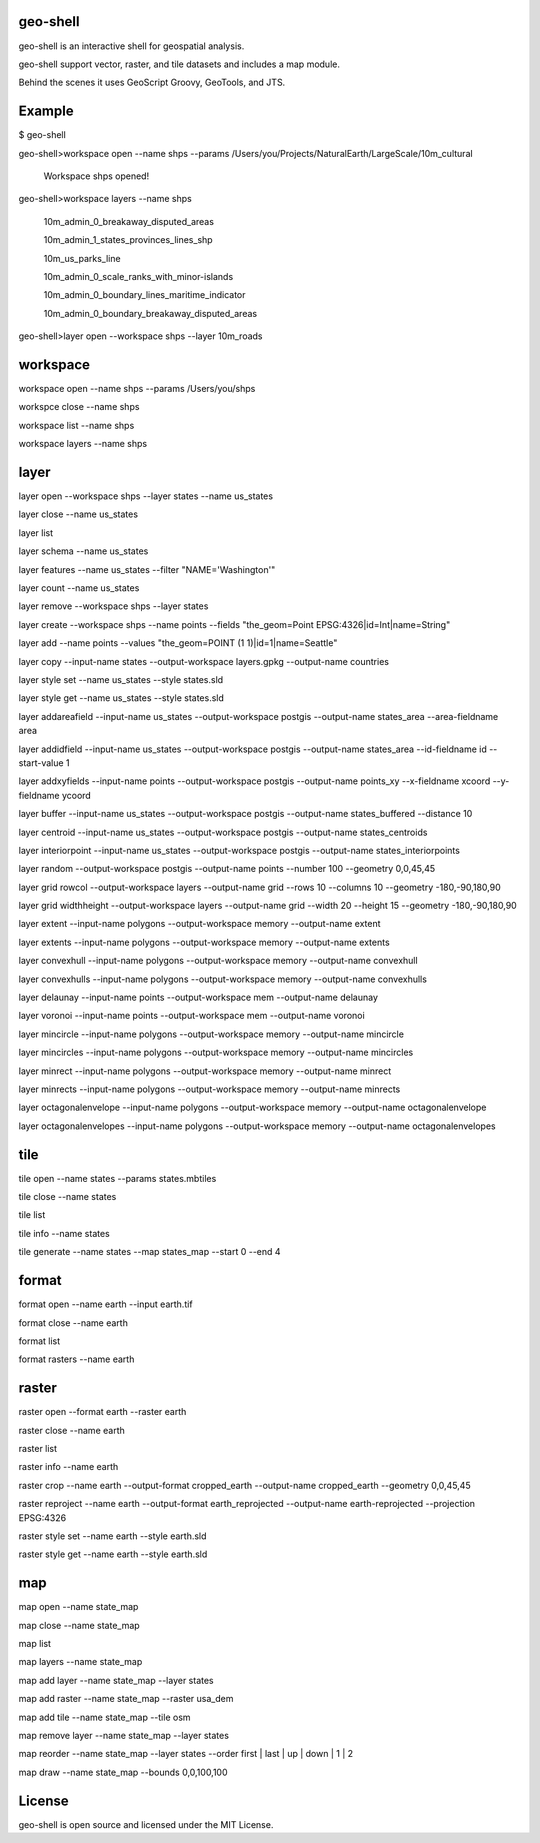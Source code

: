 .. image:: https://travis-ci.org/jericks/geo-shell.svg?branch=master
    :target: https://travis-ci.org/jericks/geo-shell

geo-shell
---------
geo-shell is an interactive shell for geospatial analysis. 

geo-shell support vector, raster, and tile datasets and includes a map module.

Behind the scenes it uses GeoScript Groovy, GeoTools, and JTS.

Example
-------
$ geo-shell

geo-shell>workspace open --name shps --params /Users/you/Projects/NaturalEarth/LargeScale/10m_cultural

   Workspace shps opened!

geo-shell>workspace layers --name shps

   10m_admin_0_breakaway_disputed_areas

   10m_admin_1_states_provinces_lines_shp

   10m_us_parks_line

   10m_admin_0_scale_ranks_with_minor-islands

   10m_admin_0_boundary_lines_maritime_indicator

   10m_admin_0_boundary_breakaway_disputed_areas

geo-shell>layer open --workspace shps --layer 10m_roads

workspace
---------
workspace open --name shps --params /Users/you/shps

workspce close --name shps

workspace list --name shps

workspace layers --name shps

layer 
-----
layer open --workspace shps --layer states --name us_states

layer close --name us_states

layer list

layer schema --name us_states

layer features --name us_states --filter "NAME='Washington'"

layer count --name us_states

layer remove --workspace shps --layer states

layer create --workspace shps --name points --fields "the_geom=Point EPSG:4326|id=Int|name=String"

layer add --name points --values "the_geom=POINT (1 1)|id=1|name=Seattle"

layer copy --input-name states --output-workspace layers.gpkg --output-name countries

layer style set --name us_states --style states.sld

layer style get --name us_states --style states.sld

layer addareafield --input-name us_states --output-workspace postgis --output-name states_area --area-fieldname area

layer addidfield --input-name us_states --output-workspace postgis --output-name states_area --id-fieldname id --start-value 1

layer addxyfields --input-name points --output-workspace postgis --output-name points_xy --x-fieldname xcoord --y-fieldname ycoord

layer buffer --input-name us_states --output-workspace postgis --output-name states_buffered --distance 10

layer centroid --input-name us_states --output-workspace postgis --output-name states_centroids

layer interiorpoint --input-name us_states --output-workspace postgis --output-name states_interiorpoints

layer random --output-workspace postgis --output-name points --number 100 --geometry 0,0,45,45

layer grid rowcol --output-workspace layers --output-name grid --rows 10 --columns 10 --geometry -180,-90,180,90

layer grid widthheight --output-workspace layers --output-name grid --width 20 --height 15 --geometry -180,-90,180,90

layer extent --input-name polygons --output-workspace memory --output-name extent

layer extents --input-name polygons --output-workspace memory --output-name extents

layer convexhull --input-name polygons --output-workspace memory --output-name convexhull

layer convexhulls --input-name polygons --output-workspace memory --output-name convexhulls

layer delaunay --input-name points --output-workspace mem --output-name delaunay

layer voronoi --input-name points --output-workspace mem --output-name voronoi

layer mincircle --input-name polygons --output-workspace memory --output-name mincircle

layer mincircles --input-name polygons --output-workspace memory --output-name mincircles

layer minrect --input-name polygons --output-workspace memory --output-name minrect

layer minrects --input-name polygons --output-workspace memory --output-name minrects

layer octagonalenvelope --input-name polygons --output-workspace memory --output-name octagonalenvelope

layer octagonalenvelopes --input-name polygons --output-workspace memory --output-name octagonalenvelopes

tile
----
tile open --name states --params states.mbtiles

tile close --name states

tile list

tile info --name states

tile generate --name states --map states_map --start 0 --end 4

format
------
format open --name earth --input earth.tif

format close --name earth

format list

format rasters --name earth

raster
------
raster open --format earth --raster earth

raster close --name earth

raster list

raster info --name earth

raster crop --name earth --output-format cropped_earth --output-name cropped_earth --geometry 0,0,45,45

raster reproject --name earth --output-format earth_reprojected --output-name earth-reprojected --projection EPSG:4326

raster style set --name earth --style earth.sld

raster style get --name earth --style earth.sld

map
---
map open --name state_map

map close --name state_map

map list

map layers --name state_map

map add layer --name state_map --layer states

map add raster --name state_map --raster usa_dem

map add tile --name state_map --tile osm

map remove layer --name state_map --layer states

map reorder --name state_map --layer states --order first | last | up | down | 1 | 2

map draw --name state_map --bounds 0,0,100,100

License
-------
geo-shell is open source and licensed under the MIT License.
